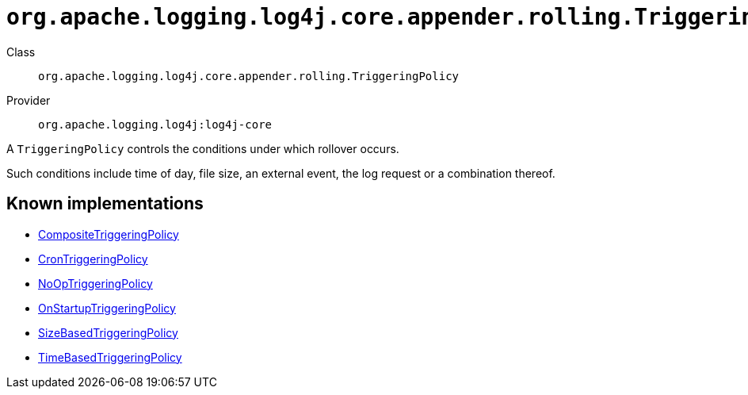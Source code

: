 ////
Licensed to the Apache Software Foundation (ASF) under one or more
contributor license agreements. See the NOTICE file distributed with
this work for additional information regarding copyright ownership.
The ASF licenses this file to You under the Apache License, Version 2.0
(the "License"); you may not use this file except in compliance with
the License. You may obtain a copy of the License at

    https://www.apache.org/licenses/LICENSE-2.0

Unless required by applicable law or agreed to in writing, software
distributed under the License is distributed on an "AS IS" BASIS,
WITHOUT WARRANTIES OR CONDITIONS OF ANY KIND, either express or implied.
See the License for the specific language governing permissions and
limitations under the License.
////

[#org_apache_logging_log4j_core_appender_rolling_TriggeringPolicy]
= `org.apache.logging.log4j.core.appender.rolling.TriggeringPolicy`

Class:: `org.apache.logging.log4j.core.appender.rolling.TriggeringPolicy`
Provider:: `org.apache.logging.log4j:log4j-core`


A `TriggeringPolicy` controls the conditions under which rollover occurs.

Such conditions include time of day, file size, an external event, the log request or a combination thereof.


[#org_apache_logging_log4j_core_appender_rolling_TriggeringPolicy-implementations]
== Known implementations

* xref:../log4j-core/org.apache.logging.log4j.core.appender.rolling.CompositeTriggeringPolicy.adoc[CompositeTriggeringPolicy]
* xref:../log4j-core/org.apache.logging.log4j.core.appender.rolling.CronTriggeringPolicy.adoc[CronTriggeringPolicy]
* xref:../log4j-core/org.apache.logging.log4j.core.appender.rolling.NoOpTriggeringPolicy.adoc[NoOpTriggeringPolicy]
* xref:../log4j-core/org.apache.logging.log4j.core.appender.rolling.OnStartupTriggeringPolicy.adoc[OnStartupTriggeringPolicy]
* xref:../log4j-core/org.apache.logging.log4j.core.appender.rolling.SizeBasedTriggeringPolicy.adoc[SizeBasedTriggeringPolicy]
* xref:../log4j-core/org.apache.logging.log4j.core.appender.rolling.TimeBasedTriggeringPolicy.adoc[TimeBasedTriggeringPolicy]
